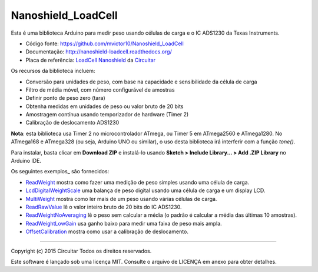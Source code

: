 Nanoshield_LoadCell
===================

Esta é uma biblioteca Arduino para medir peso usando células de carga e o IC ADS1230 da Texas Instruments.

* Código fonte: https://github.com/mvictor10/Nanoshield_LoadCell
* Documentação: http://nanoshield-loadcell.readthedocs.org/
* Placa de referência: `LoadCell Nanoshield`_ da Circuitar_

Os recursos da biblioteca incluem:

* Conversão para unidades de peso, com base na capacidade e sensibilidade da célula de carga
* Filtro de média móvel, com número configurável de amostras
* Definir ponto de peso zero (tara)
* Obtenha medidas em unidades de peso ou valor bruto de 20 bits
* Amostragem contínua usando temporizador de hardware (Timer 2)
* Calibração de deslocamento ADS1230

**Nota**: esta biblioteca usa Timer 2 no microcontrolador ATmega, ou Timer 5 em ATmega2560 e ATmega1280.
No ATmega168 e ATmega328 (ou seja, Arduino UNO ou similar), o uso desta biblioteca irá interferir com a função `tone()`.

Para instalar, basta clicar em **Download ZIP** e instalá-lo usando **Sketch > Include Library... > Add .ZIP Library** no Arduino IDE.

Os seguintes exemplos_ são fornecidos:

* ReadWeight_ mostra como fazer uma medição de peso simples usando uma célula de carga.
* LcdDigitalWeightScale_ uma balança de peso digital usando uma célula de carga e um display LCD.
* MultiWeight_ mostra como ler mais de um peso usando várias células de carga.
* ReadRawValue_ lê o valor inteiro bruto de 20 bits do IC ADS1230.
* ReadWeightNoAveraging_ lê o peso sem calcular a média (o padrão é calcular a média das últimas 10 amostras).
* ReadWeightLowGain_ usa ganho baixo para medir uma faixa de peso mais ampla.
* OffsetCalibration_ mostra como usar a calibração de deslocamento.

.. _`LoadCell Nanoshield`: https://www.circuitar.com/nanoshields/modules/loadcell/
.. _Circuitar: https://www.circuitar.com/
.. _examples: https://github.com/mvictor10/Nanoshield_LoadCell/blob/master/examples/
.. _ReadWeight: https://github.com/mvictor10/Nanoshield_LoadCell/blob/master/examples/ReadWeight/ReadWeight.ino
.. _LcdDigitalWeightScale: https://github.com/mvictor10/Nanoshield_LoadCell/blob/master/examples/LcdDigitalWeightScale/LcdDigitalWeightScale.ino
.. _MultiWeight: https://github.com/mvictor10/Nanoshield_LoadCell/blob/master/examples/MultiWeight/MultiWeight.ino
.. _ReadRawValue: https://github.com/mvictor10/Nanoshield_LoadCell/blob/master/examples/ReadRawValue/ReadRawValue.ino
.. _ReadWeightNoAveraging: https://github.com/mvictor10/Nanoshield_LoadCell/blob/master/examples/ReadWeightNoAveraging/ReadWeightNoAveraging.ino
.. _ReadWeightLowGain: https://github.com/mvictor10/Nanoshield_LoadCell/blob/master/examples/ReadWeightLowGain/ReadWeightLowGain.ino
.. _OffsetCalibration: https://github.com/mvictor10/Nanoshield_LoadCell/blob/master/examples/OffsetCalibration/OffsetCalibration.ino

----

Copyright (c) 2015 Circuitar
Todos os direitos reservados.

Este software é lançado sob uma licença MIT. Consulte o arquivo de LICENÇA em anexo para obter detalhes.
